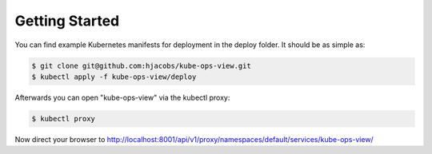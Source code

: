 ===============
Getting Started
===============

You can find example Kubernetes manifests for deployment in the deploy folder. It should be as simple as:

.. code-block:: bash

    $ git clone git@github.com:hjacobs/kube-ops-view.git
    $ kubectl apply -f kube-ops-view/deploy

Afterwards you can open "kube-ops-view" via the kubectl proxy:

.. code-block:: bash

    $ kubectl proxy

Now direct your browser to http://localhost:8001/api/v1/proxy/namespaces/default/services/kube-ops-view/


